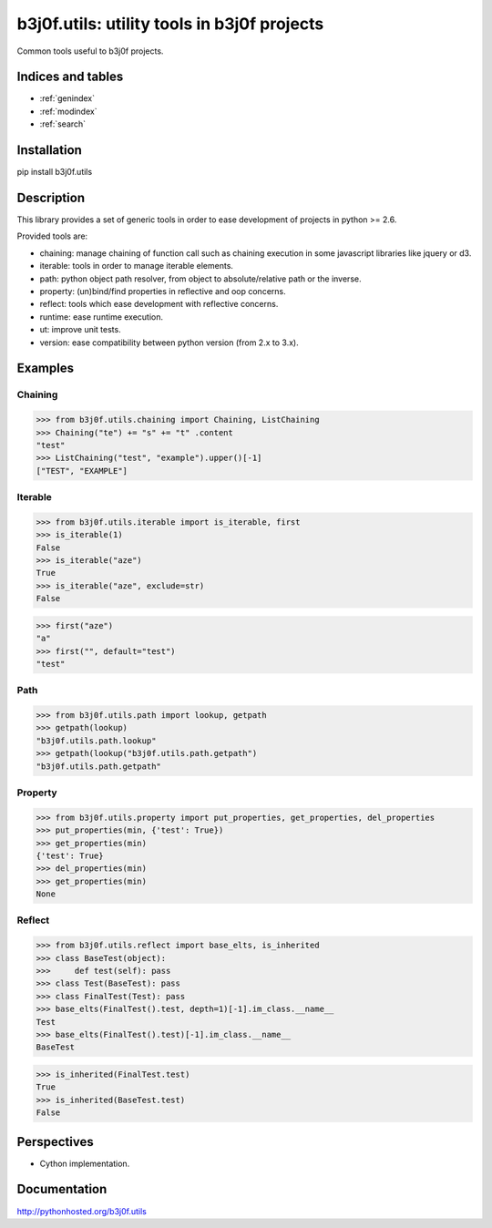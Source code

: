 .. b3j0f.utils documentation master file, created by
   sphinx-quickstart on Tue Oct 14 12:26:12 2014.
   You can adapt this file completely to your liking, but it should at least
   contain the root `toctree` directive.

b3j0f.utils: utility tools in b3j0f projects
============================================

Common tools useful to b3j0f projects.

.. image:: https://travis-ci.org/b3j0f/utils.svg?branch=master
    :target: https://travis-ci.org/b3j0f/utils

.. image:: https://coveralls.io/repos/b3j0f/utils/badge.png
  :target: https://coveralls.io/r/b3j0f/utils

Indices and tables
------------------

* :ref:`genindex`
* :ref:`modindex`
* :ref:`search`

Installation
------------

pip install b3j0f.utils

Description
-----------

This library provides a set of generic tools in order to ease development of projects in python >= 2.6.

Provided tools are:

- chaining: manage chaining of function call such as chaining execution in some javascript libraries like jquery or d3.
- iterable: tools in order to manage iterable elements.
- path: python object path resolver, from object to absolute/relative path or the inverse.
- property: (un)bind/find properties in reflective and oop concerns.
- reflect: tools which ease development with reflective concerns.
- runtime: ease runtime execution.
- ut: improve unit tests.
- version: ease compatibility between python version (from 2.x to 3.x).

Examples
--------

Chaining
########

>>> from b3j0f.utils.chaining import Chaining, ListChaining
>>> Chaining("te") += "s" += "t" .content
"test"
>>> ListChaining("test", "example").upper()[-1]
["TEST", "EXAMPLE"]

Iterable
########

>>> from b3j0f.utils.iterable import is_iterable, first
>>> is_iterable(1)
False
>>> is_iterable("aze")
True
>>> is_iterable("aze", exclude=str)
False

>>> first("aze")
"a"
>>> first("", default="test")
"test"

Path
####

>>> from b3j0f.utils.path import lookup, getpath
>>> getpath(lookup)
"b3j0f.utils.path.lookup"
>>> getpath(lookup("b3j0f.utils.path.getpath")
"b3j0f.utils.path.getpath"

Property
########

>>> from b3j0f.utils.property import put_properties, get_properties, del_properties
>>> put_properties(min, {'test': True})
>>> get_properties(min)
{'test': True}
>>> del_properties(min)
>>> get_properties(min)
None

Reflect
#######

>>> from b3j0f.utils.reflect import base_elts, is_inherited
>>> class BaseTest(object):
>>>     def test(self): pass
>>> class Test(BaseTest): pass
>>> class FinalTest(Test): pass
>>> base_elts(FinalTest().test, depth=1)[-1].im_class.__name__
Test
>>> base_elts(FinalTest().test)[-1].im_class.__name__
BaseTest

>>> is_inherited(FinalTest.test)
True
>>> is_inherited(BaseTest.test)
False

Perspectives
------------

- Cython implementation.

Documentation
-------------

http://pythonhosted.org/b3j0f.utils
